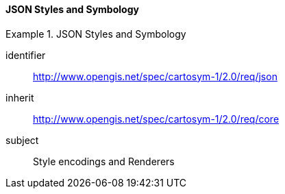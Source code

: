 // NOTE: Including an extra heading level for conformance class alone in their section
==== JSON Styles and Symbology

[[rc_table-json]]

[requirements_class]
.JSON Styles and Symbology
====
[%metadata]
identifier:: http://www.opengis.net/spec/cartosym-1/2.0/req/json
inherit:: http://www.opengis.net/spec/cartosym-1/2.0/req/core
subject:: Style encodings and Renderers
====